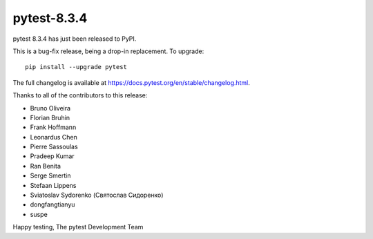 pytest-8.3.4
=======================================

pytest 8.3.4 has just been released to PyPI.

This is a bug-fix release, being a drop-in replacement. To upgrade::

  pip install --upgrade pytest

The full changelog is available at https://docs.pytest.org/en/stable/changelog.html.

Thanks to all of the contributors to this release:

* Bruno Oliveira
* Florian Bruhin
* Frank Hoffmann
* Leonardus Chen
* Pierre Sassoulas
* Pradeep Kumar
* Ran Benita
* Serge Smertin
* Stefaan Lippens
* Sviatoslav Sydorenko (Святослав Сидоренко)
* dongfangtianyu
* suspe


Happy testing,
The pytest Development Team
